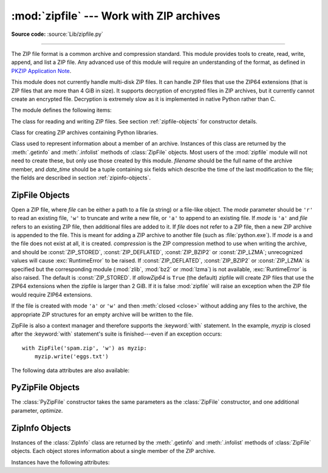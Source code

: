 :mod:`zipfile` --- Work with ZIP archives
=========================================

.. module:: zipfile
   :synopsis: Read and write ZIP-format archive files.
.. moduleauthor:: James C. Ahlstrom <jim@interet.com>
.. sectionauthor:: James C. Ahlstrom <jim@interet.com>

**Source code:** :source:`Lib/zipfile.py`

--------------

The ZIP file format is a common archive and compression standard. This module
provides tools to create, read, write, append, and list a ZIP file.  Any
advanced use of this module will require an understanding of the format, as
defined in `PKZIP Application Note
<http://www.pkware.com/documents/casestudies/APPNOTE.TXT>`_.

This module does not currently handle multi-disk ZIP files.
It can handle ZIP files that use the ZIP64 extensions
(that is ZIP files that are more than 4 GiB in size).  It supports
decryption of encrypted files in ZIP archives, but it currently cannot
create an encrypted file.  Decryption is extremely slow as it is
implemented in native Python rather than C.

The module defines the following items:

.. exception:: BadZipFile

   The error raised for bad ZIP files.

   .. versionadded:: 3.2


.. exception:: BadZipfile

   Alias of :exc:`BadZipFile`, for compatibility with older Python versions.

   .. deprecated:: 3.2


.. exception:: LargeZipFile

   The error raised when a ZIP file would require ZIP64 functionality but that has
   not been enabled.


.. class:: ZipFile
   :noindex:

   The class for reading and writing ZIP files.  See section
   :ref:`zipfile-objects` for constructor details.


.. class:: PyZipFile
   :noindex:

   Class for creating ZIP archives containing Python libraries.


.. class:: ZipInfo(filename='NoName', date_time=(1980,1,1,0,0,0))

   Class used to represent information about a member of an archive. Instances
   of this class are returned by the :meth:`.getinfo` and :meth:`.infolist`
   methods of :class:`ZipFile` objects.  Most users of the :mod:`zipfile` module
   will not need to create these, but only use those created by this
   module. *filename* should be the full name of the archive member, and
   *date_time* should be a tuple containing six fields which describe the time
   of the last modification to the file; the fields are described in section
   :ref:`zipinfo-objects`.


.. function:: is_zipfile(filename)

   Returns ``True`` if *filename* is a valid ZIP file based on its magic number,
   otherwise returns ``False``.  *filename* may be a file or file-like object too.

   .. versionchanged:: 3.1
      Support for file and file-like objects.


.. data:: ZIP_STORED

   The numeric constant for an uncompressed archive member.


.. data:: ZIP_DEFLATED

   The numeric constant for the usual ZIP compression method.  This requires the
   :mod:`zlib` module.


.. data:: ZIP_BZIP2

   The numeric constant for the BZIP2 compression method.  This requires the
   :mod:`bz2` module.

   .. versionadded:: 3.3

.. data:: ZIP_LZMA

   The numeric constant for the LZMA compression method.  This requires the
   :mod:`lzma` module.

   .. versionadded:: 3.3

   .. note::

      The ZIP file format specification has included support for bzip2 compression
      since 2001, and for LZMA compression since 2006. However, some tools
      (including older Python releases) do not support these compression
      methods, and may either refuse to process the ZIP file altogether,
      or fail to extract individual files.


.. seealso::

   `PKZIP Application Note <http://www.pkware.com/documents/casestudies/APPNOTE.TXT>`_
      Documentation on the ZIP file format by Phil Katz, the creator of the format and
      algorithms used.

   `Info-ZIP Home Page <http://www.info-zip.org/>`_
      Information about the Info-ZIP project's ZIP archive programs and development
      libraries.


.. _zipfile-objects:

ZipFile Objects
---------------


.. class:: ZipFile(file, mode='r', compression=ZIP_STORED, allowZip64=True)

   Open a ZIP file, where *file* can be either a path to a file (a string) or a
   file-like object.  The *mode* parameter should be ``'r'`` to read an existing
   file, ``'w'`` to truncate and write a new file, or ``'a'`` to append to an
   existing file.  If *mode* is ``'a'`` and *file* refers to an existing ZIP
   file, then additional files are added to it.  If *file* does not refer to a
   ZIP file, then a new ZIP archive is appended to the file.  This is meant for
   adding a ZIP archive to another file (such as :file:`python.exe`).  If
   *mode* is ``a`` and the file does not exist at all, it is created.
   *compression* is the ZIP compression method to use when writing the archive,
   and should be :const:`ZIP_STORED`, :const:`ZIP_DEFLATED`,
   :const:`ZIP_BZIP2` or :const:`ZIP_LZMA`; unrecognized
   values will cause :exc:`RuntimeError` to be raised.  If :const:`ZIP_DEFLATED`,
   :const:`ZIP_BZIP2` or :const:`ZIP_LZMA` is specified but the corresponding module
   (:mod:`zlib`, :mod:`bz2` or :mod:`lzma`) is not available, :exc:`RuntimeError`
   is also raised. The default is :const:`ZIP_STORED`.  If *allowZip64* is
   ``True`` (the default) zipfile will create ZIP files that use the ZIP64
   extensions when the zipfile is larger than 2 GiB. If it is  false :mod:`zipfile`
   will raise an exception when the ZIP file would require ZIP64 extensions.

   If the file is created with mode ``'a'`` or ``'w'`` and then
   :meth:`closed <close>` without adding any files to the archive, the appropriate
   ZIP structures for an empty archive will be written to the file.

   ZipFile is also a context manager and therefore supports the
   :keyword:`with` statement.  In the example, *myzip* is closed after the
   :keyword:`with` statement's suite is finished---even if an exception occurs::

      with ZipFile('spam.zip', 'w') as myzip:
          myzip.write('eggs.txt')

   .. versionadded:: 3.2
      Added the ability to use :class:`ZipFile` as a context manager.

   .. versionchanged:: 3.3
      Added support for :mod:`bzip2 <bz2>` and :mod:`lzma` compression.

   .. versionchanged:: 3.4
      ZIP64 extensions are enabled by default.


.. method:: ZipFile.close()

   Close the archive file.  You must call :meth:`close` before exiting your program
   or essential records will not be written.


.. method:: ZipFile.getinfo(name)

   Return a :class:`ZipInfo` object with information about the archive member
   *name*.  Calling :meth:`getinfo` for a name not currently contained in the
   archive will raise a :exc:`KeyError`.


.. method:: ZipFile.infolist()

   Return a list containing a :class:`ZipInfo` object for each member of the
   archive.  The objects are in the same order as their entries in the actual ZIP
   file on disk if an existing archive was opened.


.. method:: ZipFile.namelist()

   Return a list of archive members by name.


.. index::
   single: universal newlines; zipfile.ZipFile.open method

.. method:: ZipFile.open(name, mode='r', pwd=None)

   Extract a member from the archive as a file-like object (ZipExtFile). *name*
   is the name of the file in the archive, or a :class:`ZipInfo` object. The
   *mode* parameter, if included, must be one of the following: ``'r'`` (the
   default), ``'U'``, or ``'rU'``. Choosing ``'U'`` or  ``'rU'`` will enable
   :term:`universal newlines` support in the read-only object.  *pwd* is the
   password used for encrypted files.  Calling  :meth:`.open` on a closed
   ZipFile will raise a  :exc:`RuntimeError`.

   :meth:`~ZipFile.open` is also a context manager and therefore supports the
   :keyword:`with` statement::

      with ZipFile('spam.zip') as myzip:
          with myzip.open('eggs.txt') as myfile:
              print(myfile.read())

   .. note::

      The file-like object is read-only and provides the following methods:
      :meth:`~io.BufferedIOBase.read`, :meth:`~io.IOBase.readline`,
      :meth:`~io.IOBase.readlines`, :meth:`__iter__`,
      :meth:`~iterator.__next__`.

   .. note::

      If the ZipFile was created by passing in a file-like object as the  first
      argument to the constructor, then the object returned by :meth:`.open` shares the
      ZipFile's file pointer.  Under these  circumstances, the object returned by
      :meth:`.open` should not  be used after any additional operations are performed
      on the  ZipFile object.  If the ZipFile was created by passing in a string (the
      filename) as the first argument to the constructor, then  :meth:`.open` will
      create a new file object that will be held by the ZipExtFile, allowing it to
      operate independently of the  ZipFile.

   .. note::

      The :meth:`.open`, :meth:`read` and :meth:`extract` methods can take a filename
      or a :class:`ZipInfo` object.  You will appreciate this when trying to read a
      ZIP file that contains members with duplicate names.

   .. deprecated-removed:: 3.4 3.6
      The ``'U'`` or  ``'rU'`` mode.  Use :class:`io.TextIOWrapper` for reading
      compressed text files in :term:`universal newlines` mode.

.. method:: ZipFile.extract(member, path=None, pwd=None)

   Extract a member from the archive to the current working directory; *member*
   must be its full name or a :class:`ZipInfo` object).  Its file information is
   extracted as accurately as possible.  *path* specifies a different directory
   to extract to.  *member* can be a filename or a :class:`ZipInfo` object.
   *pwd* is the password used for encrypted files.

   Returns the normalized path created (a directory or new file).

   .. note::

      If a member filename is an absolute path, a drive/UNC sharepoint and
      leading (back)slashes will be stripped, e.g.: ``///foo/bar`` becomes
      ``foo/bar`` on Unix, and ``C:\foo\bar`` becomes ``foo\bar`` on Windows.
      And all ``".."`` components in a member filename will be removed, e.g.:
      ``../../foo../../ba..r`` becomes ``foo../ba..r``.  On Windows illegal
      characters (``:``, ``<``, ``>``, ``|``, ``"``, ``?``, and ``*``)
      replaced by underscore (``_``).


.. method:: ZipFile.extractall(path=None, members=None, pwd=None)

   Extract all members from the archive to the current working directory.  *path*
   specifies a different directory to extract to.  *members* is optional and must
   be a subset of the list returned by :meth:`namelist`.  *pwd* is the password
   used for encrypted files.

   .. warning::

      Never extract archives from untrusted sources without prior inspection.
      It is possible that files are created outside of *path*, e.g. members
      that have absolute filenames starting with ``"/"`` or filenames with two
      dots ``".."``.  This module attempts to prevent that.
      See :meth:`extract` note.


.. method:: ZipFile.printdir()

   Print a table of contents for the archive to ``sys.stdout``.


.. method:: ZipFile.setpassword(pwd)

   Set *pwd* as default password to extract encrypted files.


.. method:: ZipFile.read(name, pwd=None)

   Return the bytes of the file *name* in the archive.  *name* is the name of the
   file in the archive, or a :class:`ZipInfo` object.  The archive must be open for
   read or append. *pwd* is the password used for encrypted  files and, if specified,
   it will override the default password set with :meth:`setpassword`.  Calling
   :meth:`read` on a closed ZipFile  will raise a :exc:`RuntimeError`.


.. method:: ZipFile.testzip()

   Read all the files in the archive and check their CRC's and file headers.
   Return the name of the first bad file, or else return ``None``. Calling
   :meth:`testzip` on a closed ZipFile will raise a :exc:`RuntimeError`.


.. method:: ZipFile.write(filename, arcname=None, compress_type=None)

   Write the file named *filename* to the archive, giving it the archive name
   *arcname* (by default, this will be the same as *filename*, but without a drive
   letter and with leading path separators removed).  If given, *compress_type*
   overrides the value given for the *compression* parameter to the constructor for
   the new entry.  The archive must be open with mode ``'w'`` or ``'a'`` -- calling
   :meth:`write` on a ZipFile created with mode ``'r'`` will raise a
   :exc:`RuntimeError`.  Calling  :meth:`write` on a closed ZipFile will raise a
   :exc:`RuntimeError`.

   .. note::

      There is no official file name encoding for ZIP files. If you have unicode file
      names, you must convert them to byte strings in your desired encoding before
      passing them to :meth:`write`. WinZip interprets all file names as encoded in
      CP437, also known as DOS Latin.

   .. note::

      Archive names should be relative to the archive root, that is, they should not
      start with a path separator.

   .. note::

      If ``arcname`` (or ``filename``, if ``arcname`` is  not given) contains a null
      byte, the name of the file in the archive will be truncated at the null byte.


.. method:: ZipFile.writestr(zinfo_or_arcname, bytes[, compress_type])

   Write the string *bytes* to the archive; *zinfo_or_arcname* is either the file
   name it will be given in the archive, or a :class:`ZipInfo` instance.  If it's
   an instance, at least the filename, date, and time must be given.  If it's a
   name, the date and time is set to the current date and time. The archive must be
   opened with mode ``'w'`` or ``'a'`` -- calling  :meth:`writestr` on a ZipFile
   created with mode ``'r'``  will raise a :exc:`RuntimeError`.  Calling
   :meth:`writestr` on a closed ZipFile will raise a :exc:`RuntimeError`.

   If given, *compress_type* overrides the value given for the *compression*
   parameter to the constructor for the new entry, or in the *zinfo_or_arcname*
   (if that is a :class:`ZipInfo` instance).

   .. note::

      When passing a :class:`ZipInfo` instance as the *zinfo_or_arcname* parameter,
      the compression method used will be that specified in the *compress_type*
      member of the given :class:`ZipInfo` instance.  By default, the
      :class:`ZipInfo` constructor sets this member to :const:`ZIP_STORED`.

   .. versionchanged:: 3.2
      The *compress_type* argument.

The following data attributes are also available:


.. attribute:: ZipFile.debug

   The level of debug output to use.  This may be set from ``0`` (the default, no
   output) to ``3`` (the most output).  Debugging information is written to
   ``sys.stdout``.

.. attribute:: ZipFile.comment

   The comment text associated with the ZIP file.  If assigning a comment to a
   :class:`ZipFile` instance created with mode 'a' or 'w', this should be a
   string no longer than 65535 bytes.  Comments longer than this will be
   truncated in the written archive when :meth:`close` is called.


.. _pyzipfile-objects:

PyZipFile Objects
-----------------

The :class:`PyZipFile` constructor takes the same parameters as the
:class:`ZipFile` constructor, and one additional parameter, *optimize*.

.. class:: PyZipFile(file, mode='r', compression=ZIP_STORED, allowZip64=True, \
                     optimize=-1)

   .. versionadded:: 3.2
      The *optimize* parameter.

   .. versionchanged:: 3.4
      ZIP64 extensions are enabled by default.

   Instances have one method in addition to those of :class:`ZipFile` objects:

   .. method:: PyZipFile.writepy(pathname, basename='', filterfunc=None)

      Search for files :file:`\*.py` and add the corresponding file to the
      archive.

      If the *optimize* parameter to :class:`PyZipFile` was not given or ``-1``,
      the corresponding file is a :file:`\*.pyo` file if available, else a
      :file:`\*.pyc` file, compiling if necessary.

      If the *optimize* parameter to :class:`PyZipFile` was ``0``, ``1`` or
      ``2``, only files with that optimization level (see :func:`compile`) are
      added to the archive, compiling if necessary.

      If *pathname* is a file, the filename must end with :file:`.py`, and
      just the (corresponding :file:`\*.py[co]`) file is added at the top level
      (no path information).  If *pathname* is a file that does not end with
      :file:`.py`, a :exc:`RuntimeError` will be raised.  If it is a directory,
      and the directory is not a package directory, then all the files
      :file:`\*.py[co]` are added at the top level.  If the directory is a
      package directory, then all :file:`\*.py[co]` are added under the package
      name as a file path, and if any subdirectories are package directories,
      all of these are added recursively.

      *basename* is intended for internal use only.

      *filterfunc*, if given, must be a function taking a single string
      argument.  It will be passed each path (including each individual full
      file path) before it is added to the archive.  If *filterfunc* returns a
      false value, the path will not be added, and if it is a directory its
      contents will be ignored.  For example, if our test files are all either
      in ``test`` directories or start with the string ``test_``, we can use a
      *filterfunc* to exclude them::

          >>> zf = PyZipFile('myprog.zip')
          >>> def notests(s):
          ...     fn = os.path.basename(s)
          ...     return (not (fn == 'test' or fn.startswith('test_')))
          >>> zf.writepy('myprog', filterfunc=notests)

      The :meth:`writepy` method makes archives with file names like
      this::

         string.pyc                   # Top level name
         test/__init__.pyc            # Package directory
         test/testall.pyc             # Module test.testall
         test/bogus/__init__.pyc      # Subpackage directory
         test/bogus/myfile.pyc        # Submodule test.bogus.myfile

      .. versionadded:: 3.4
         The *filterfunc* parameter.


.. _zipinfo-objects:

ZipInfo Objects
---------------

Instances of the :class:`ZipInfo` class are returned by the :meth:`.getinfo` and
:meth:`.infolist` methods of :class:`ZipFile` objects.  Each object stores
information about a single member of the ZIP archive.

Instances have the following attributes:


.. attribute:: ZipInfo.filename

   Name of the file in the archive.


.. attribute:: ZipInfo.date_time

   The time and date of the last modification to the archive member.  This is a
   tuple of six values:

   +-------+--------------------------+
   | Index | Value                    |
   +=======+==========================+
   | ``0`` | Year (>= 1980)           |
   +-------+--------------------------+
   | ``1`` | Month (one-based)        |
   +-------+--------------------------+
   | ``2`` | Day of month (one-based) |
   +-------+--------------------------+
   | ``3`` | Hours (zero-based)       |
   +-------+--------------------------+
   | ``4`` | Minutes (zero-based)     |
   +-------+--------------------------+
   | ``5`` | Seconds (zero-based)     |
   +-------+--------------------------+

   .. note::

      The ZIP file format does not support timestamps before 1980.


.. attribute:: ZipInfo.compress_type

   Type of compression for the archive member.


.. attribute:: ZipInfo.comment

   Comment for the individual archive member.


.. attribute:: ZipInfo.extra

   Expansion field data.  The `PKZIP Application Note
   <http://www.pkware.com/documents/casestudies/APPNOTE.TXT>`_ contains
   some comments on the internal structure of the data contained in this string.


.. attribute:: ZipInfo.create_system

   System which created ZIP archive.


.. attribute:: ZipInfo.create_version

   PKZIP version which created ZIP archive.


.. attribute:: ZipInfo.extract_version

   PKZIP version needed to extract archive.


.. attribute:: ZipInfo.reserved

   Must be zero.


.. attribute:: ZipInfo.flag_bits

   ZIP flag bits.


.. attribute:: ZipInfo.volume

   Volume number of file header.


.. attribute:: ZipInfo.internal_attr

   Internal attributes.


.. attribute:: ZipInfo.external_attr

   External file attributes.


.. attribute:: ZipInfo.header_offset

   Byte offset to the file header.


.. attribute:: ZipInfo.CRC

   CRC-32 of the uncompressed file.


.. attribute:: ZipInfo.compress_size

   Size of the compressed data.


.. attribute:: ZipInfo.file_size

   Size of the uncompressed file.

